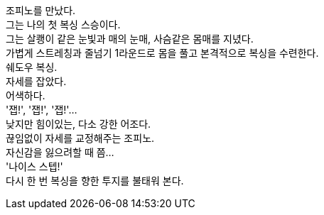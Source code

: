 조피노를 만났다. +
그는 나의 첫 복싱 스승이다. +
그는 살쾡이 같은 눈빛과 매의 눈매, 사슴같은 몸매를 지녔다. +
가볍게 스트레칭과 줄넘기 1라운드로 몸을 풀고 본격적으로 복싱을 수련한다. +
쉐도우 복싱. +
자세를 잡았다. +
어색하다. +
'잽!', '잽!', '잽!'... +
낮지만 힘이있는, 다소 강한 어조다. +
끊임없이 자세를 교정해주는 조피노. +
자신감을 잃으려할 때 쯤... +
'나이스 스텝!' +
다시 한 번 복싱을 향한 투지를 불태워 본다. 
